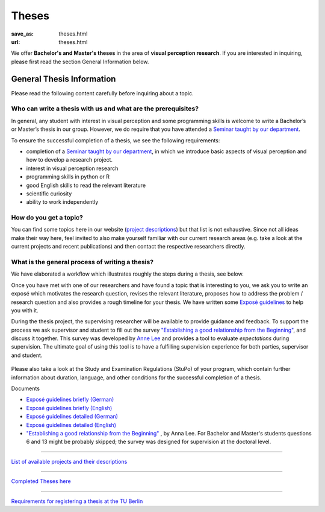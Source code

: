 *********
Theses
*********

:save_as: theses.html
:url: theses.html


We offer **Bachelor's and Master's theses** in the area of **visual perception research**. 
If you are interested in inquiring, please first read the section General Information below.



General Thesis Information 
###########################

Please read the following content carefully before inquiring about a topic.


Who can write a thesis with us and what are the prerequisites?
******************************************************************

In general, any student with interest in visual perception and some programming skills is welcome to write a Bachelor’s or Master’s thesis in our group. However, we do require that you have attended a `Seminar taught by our department <teaching.html>`_.

To ensure the successful completion of a thesis, we see the following requirements:

- completion of a `Seminar taught by our department <teaching.html>`_, in which we introduce basic aspects of visual perception and how to develop a research project.  
- interest in visual perception research
- programming skills in python or R
- good English skills to read the relevant literature
- scientific curiosity
- ability to work independently



How do you get a topic?
************************

You can find some topics here in our website (`project descriptions <projects.html>`_) but that list is not exhaustive. 
Since not all ideas make their way here, feel invited to also make yourself familiar with our current research areas (e.g. take a look at the current projects and recent publications) and then contact the respective researchers directly.



What is the general process of writing a thesis?
****************************************************

We have elaborated a workflow which illustrates roughly the steps during a thesis, see below.

Once you have met with one of our researchers and have found a topic that is interesting to you, we ask you to write an exposé  which motivates the research question, revises the relevant literature, proposes how to address the problem / research question and also provides a rough timeline for your thesis. We have written some `Exposé guidelines <files/theses/BA_expose.pdf>`_ to help you with it.
 
During the thesis project, the supervising researcher will be available to provide guidance and feedback. 
To support the process we ask supervisor and student to fill out the survey `"Establishing a good relationship from the Beginning" <files/theses/establishing-a-good-relationship-from-the-beginning-2017.pdf>`_, and discuss it together. This survey was developed by `Anne Lee <http://www.drannelee.wordpress.com/>`_ and provides a tool to evaluate *expectations* during supervision. The  ultimate goal of using this tool is to have a fulfilling supervision experience for both parties, supervisor and student.



.. figure:: img/theses/thesis_workflow.png
   :figwidth: 600
   :alt: Thesis workflow
   :align: center





Please also take a look at the Study and Examination Regulations (StuPo) of your program, which contain further information about duration, language, and other conditions for the successful completion of a thesis.



Documents

- `Exposé  guidelines briefly (German) <files/theses/BA_expose.pdf>`_

- `Exposé  guidelines briefly (English) <files/theses/BA_expose_EN.pdf>`_

- `Exposé  guidelines detailed (German) <files/theses/BA_expose_detailed_DE.pdf>`_

- `Exposé  guidelines detailed (English) <files/theses/BA_expose_detailed_ENG.pdf>`_

- `"Establishing a good relationship from the Beginning" <files/theses/establishing-a-good-relationship-from-the-beginning-2017.pdf>`_ , by Anna Lee. For Bachelor and Master's students questions 6 and 13 might be probably skipped; the survey was designed for supervision at the doctoral level.


-----

`List of available projects and their descriptions <projects.html>`_


-----

`Completed Theses here <finished_theses.html>`_


-----

`Requirements for registering a thesis at the TU Berlin <https://www.tu.berlin/en/studying/organizing-your-studies/examinations/final-theses>`_
